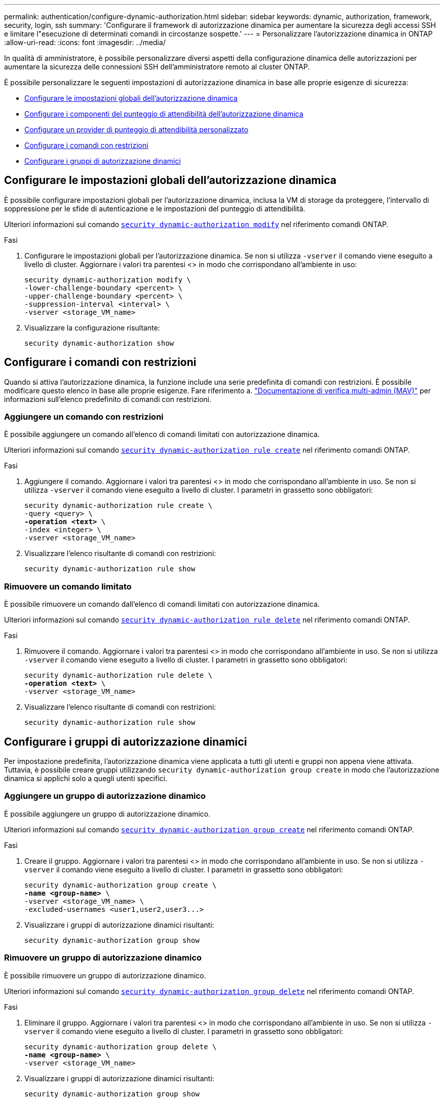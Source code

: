 ---
permalink: authentication/configure-dynamic-authorization.html 
sidebar: sidebar 
keywords: dynamic, authorization, framework, security, login, ssh 
summary: 'Configurare il framework di autorizzazione dinamica per aumentare la sicurezza degli accessi SSH e limitare l"esecuzione di determinati comandi in circostanze sospette.' 
---
= Personalizzare l'autorizzazione dinamica in ONTAP
:allow-uri-read: 
:icons: font
:imagesdir: ../media/


[role="lead"]
In qualità di amministratore, è possibile personalizzare diversi aspetti della configurazione dinamica delle autorizzazioni per aumentare la sicurezza delle connessioni SSH dell'amministratore remoto al cluster ONTAP.

È possibile personalizzare le seguenti impostazioni di autorizzazione dinamica in base alle proprie esigenze di sicurezza:

* <<Configurare le impostazioni globali dell'autorizzazione dinamica>>
* <<Configurare i componenti del punteggio di attendibilità dell'autorizzazione dinamica>>
* <<Configurare un provider di punteggio di attendibilità personalizzato>>
* <<Configurare i comandi con restrizioni>>
* <<Configurare i gruppi di autorizzazione dinamici>>




== Configurare le impostazioni globali dell'autorizzazione dinamica

È possibile configurare impostazioni globali per l'autorizzazione dinamica, inclusa la VM di storage da proteggere, l'intervallo di soppressione per le sfide di autenticazione e le impostazioni del punteggio di attendibilità.

Ulteriori informazioni sul comando link:https://docs.NetApp.com/us-en/ONTAP-cli/security-dynamic-authorization-modify.html[`security dynamic-authorization modify`^] nel riferimento comandi ONTAP.

.Fasi
. Configurare le impostazioni globali per l'autorizzazione dinamica. Se non si utilizza `-vserver` il comando viene eseguito a livello di cluster. Aggiornare i valori tra parentesi <> in modo che corrispondano all'ambiente in uso:
+
[source, subs="specialcharacters,quotes"]
----
security dynamic-authorization modify \
-lower-challenge-boundary <percent> \
-upper-challenge-boundary <percent> \
-suppression-interval <interval> \
-vserver <storage_VM_name>
----
. Visualizzare la configurazione risultante:
+
[source, console]
----
security dynamic-authorization show
----




== Configurare i comandi con restrizioni

Quando si attiva l'autorizzazione dinamica, la funzione include una serie predefinita di comandi con restrizioni. È possibile modificare questo elenco in base alle proprie esigenze. Fare riferimento a. link:../multi-admin-verify/index.html["Documentazione di verifica multi-admin (MAV)"] per informazioni sull'elenco predefinito di comandi con restrizioni.



=== Aggiungere un comando con restrizioni

È possibile aggiungere un comando all'elenco di comandi limitati con autorizzazione dinamica.

Ulteriori informazioni sul comando link:https://docs.NetApp.com/us-en/ONTAP-cli/security-dynamic-authorization-rule-create.html[`security dynamic-authorization rule create`] nel riferimento comandi ONTAP.

.Fasi
. Aggiungere il comando. Aggiornare i valori tra parentesi <> in modo che corrispondano all'ambiente in uso. Se non si utilizza `-vserver` il comando viene eseguito a livello di cluster. I parametri in grassetto sono obbligatori:
+
[source, subs="specialcharacters,quotes"]
----
security dynamic-authorization rule create \
-query <query> \
*-operation <text>* \
-index <integer> \
-vserver <storage_VM_name>
----
. Visualizzare l'elenco risultante di comandi con restrizioni:
+
[source, console]
----
security dynamic-authorization rule show
----




=== Rimuovere un comando limitato

È possibile rimuovere un comando dall'elenco di comandi limitati con autorizzazione dinamica.

Ulteriori informazioni sul comando link:https://docs.NetApp.com/us-en/ONTAP-cli/security-dynamic-authorization-rule-delete.html[`security dynamic-authorization rule delete`^] nel riferimento comandi ONTAP.

.Fasi
. Rimuovere il comando. Aggiornare i valori tra parentesi <> in modo che corrispondano all'ambiente in uso. Se non si utilizza `-vserver` il comando viene eseguito a livello di cluster. I parametri in grassetto sono obbligatori:
+
[source, subs="specialcharacters,quotes"]
----
security dynamic-authorization rule delete \
*-operation <text>* \
-vserver <storage_VM_name>
----
. Visualizzare l'elenco risultante di comandi con restrizioni:
+
[source, console]
----
security dynamic-authorization rule show
----




== Configurare i gruppi di autorizzazione dinamici

Per impostazione predefinita, l'autorizzazione dinamica viene applicata a tutti gli utenti e gruppi non appena viene attivata. Tuttavia, è possibile creare gruppi utilizzando `security dynamic-authorization group create` in modo che l'autorizzazione dinamica si applichi solo a quegli utenti specifici.



=== Aggiungere un gruppo di autorizzazione dinamico

È possibile aggiungere un gruppo di autorizzazione dinamico.

Ulteriori informazioni sul comando link:https://docs.NetApp.com/us-en/ONTAP-cli/security-dynamic-authorization-group-create.html[`security dynamic-authorization group create`^] nel riferimento comandi ONTAP.

.Fasi
. Creare il gruppo. Aggiornare i valori tra parentesi <> in modo che corrispondano all'ambiente in uso. Se non si utilizza `-vserver` il comando viene eseguito a livello di cluster. I parametri in grassetto sono obbligatori:
+
[source, subs="specialcharacters,quotes"]
----
security dynamic-authorization group create \
*-name <group-name>* \
-vserver <storage_VM_name> \
-excluded-usernames <user1,user2,user3...>

----
. Visualizzare i gruppi di autorizzazione dinamici risultanti:
+
[source, console]
----
security dynamic-authorization group show
----




=== Rimuovere un gruppo di autorizzazione dinamico

È possibile rimuovere un gruppo di autorizzazione dinamico.

Ulteriori informazioni sul comando link:https://docs.NetApp.com/us-en/ONTAP-cli/security-dynamic-authorization-group-delete.html[`security dynamic-authorization group delete`^] nel riferimento comandi ONTAP.

.Fasi
. Eliminare il gruppo. Aggiornare i valori tra parentesi <> in modo che corrispondano all'ambiente in uso. Se non si utilizza `-vserver` il comando viene eseguito a livello di cluster. I parametri in grassetto sono obbligatori:
+
[source, subs="specialcharacters,quotes"]
----
security dynamic-authorization group delete \
*-name <group-name>* \
-vserver <storage_VM_name>
----
. Visualizzare i gruppi di autorizzazione dinamici risultanti:
+
[source, console]
----
security dynamic-authorization group show
----




== Configurare i componenti del punteggio di attendibilità dell'autorizzazione dinamica

È possibile configurare il peso massimo del punteggio per modificare la priorità dei criteri di valutazione o per rimuovere determinati criteri dal punteggio di rischio.


NOTE: Come prassi migliore, è necessario lasciare i valori di peso del punteggio predefiniti e regolarli solo se necessario.

Ulteriori informazioni sul comando link:https://docs.NetApp.com/us-en/ONTAP-cli/security-dynamic-authorization-trust-score-component-modify.html[`security dynamic-authorization trust-score-component modify`^] nel riferimento comandi ONTAP.

Di seguito sono riportati i componenti che è possibile modificare, insieme al punteggio predefinito e ai pesi percentuali:

[cols="4*"]
|===
| Criteri | Nome del componente | Peso del punteggio grezzo predefinito | Peso percentuale predefinito 


| Dispositivo di fiducia | `trusted-device` | 20 | 50 


| Cronologia autenticazione accesso utente | `authentication-history` | 20 | 50 
|===
.Fasi
. Modificare i componenti del punteggio di attendibilità. Aggiornare i valori tra parentesi <> in modo che corrispondano all'ambiente in uso. Se non si utilizza `-vserver` il comando viene eseguito a livello di cluster. I parametri in grassetto sono obbligatori:
+
[source, subs="specialcharacters,quotes"]
----
security dynamic-authorization trust-score-component modify \
*-component <component-name>* \
*-weight <integer>* \
-vserver <storage_VM_name>
----
. Visualizzare le impostazioni del componente del punteggio di attendibilità risultante:
+
[source, console]
----
security dynamic-authorization trust-score-component show
----




=== Reimpostare il punteggio di attendibilità per un utente

Se a un utente viene negato l'accesso a causa dei criteri di sistema ed è in grado di dimostrare la propria identità, l'amministratore può reimpostare il punteggio di attendibilità dell'utente.

Ulteriori informazioni sul comando link:https://docs.NetApp.com/us-en/ONTAP-cli/Security-Dynamic-Authorization-user-trust-score-reset.html`[`security dynamic-authorization user-trust-score reset`^] nel comando ONTAP .

.Fasi
. Aggiungere il comando. Fare riferimento a. <<Configurare i componenti del punteggio di attendibilità dell'autorizzazione dinamica>> per un elenco dei componenti del punteggio di attendibilità che è possibile reimpostare. Aggiornare i valori tra parentesi <> in modo che corrispondano all'ambiente in uso. Se non si utilizza `-vserver` il comando viene eseguito a livello di cluster. I parametri in grassetto sono obbligatori:
+
[source, subs="specialcharacters,quotes"]
----
security dynamic-authorization user-trust-score reset \
*-username <username>* \
*-component <component-name>* \
-vserver <storage_VM_name>
----




=== Visualizzare il punteggio di attendibilità

Un utente può visualizzare il proprio punteggio di attendibilità per una sessione di accesso.

.Fasi
. Visualizza il tuo punteggio di fiducia:
+
[source, console]
----
security login whoami
----
+
L'output dovrebbe essere simile a quanto segue:

+
[listing]
----
User: admin
Role: admin
Trust Score: 50
----




== Configurare un provider di punteggio di attendibilità personalizzato

Se si ricevono già metodi di punteggio da un provider di punteggio di attendibilità esterno, è possibile aggiungere il provider personalizzato alla configurazione di autorizzazione dinamica.

.Prima di iniziare
* Il provider del punteggio di attendibilità personalizzato deve restituire una risposta JSON. Devono essere soddisfatti i seguenti requisiti di sintassi:
+
** Il campo che restituisce il punteggio di attendibilità deve essere un campo scalare e non un elemento di una matrice.
** Il campo che restituisce il punteggio di attendibilità può essere un campo nidificato, ad esempio `trust_score.value`.
** Deve essere presente un campo all'interno della risposta JSON che restituisce un punteggio di attendibilità numerico. Se non è disponibile in modalità nativa, è possibile scrivere uno script wrapper per restituire questo valore.


* Il valore fornito può essere un punteggio di attendibilità o un punteggio di rischio. La differenza è che il punteggio di attendibilità è in ordine crescente con un punteggio più alto che indica un livello di attendibilità più elevato, mentre il punteggio di rischio è in ordine decrescente. Ad esempio, un punteggio di attendibilità di 90 per un intervallo di punteggio compreso tra 0 e 100 indica che il punteggio è molto affidabile e che potrebbe risultare in un "consenso" senza ulteriori sfide, mentre un punteggio di rischio pari a 90 per un intervallo di punteggio compreso tra 0 e 100 indica un rischio elevato e che potrebbe causare un "rifiuto" senza una sfida aggiuntiva.
* Il provider del punteggio di attendibilità personalizzato deve essere accessibile tramite l'API REST ONTAP.
* Il provider del punteggio di attendibilità personalizzato deve essere configurabile utilizzando uno dei parametri supportati. I provider di punteggi di attendibilità personalizzati che richiedono una configurazione non inclusa nell'elenco dei parametri supportati non sono supportati.


Ulteriori informazioni sul comando link:https://docs.NetApp.com/us-en/ONTAP-cli/security-dynamic-authorization-trust-score-component-create.html[`security dynamic-authorization trust-score-component create`^] nel riferimento comandi ONTAP.

.Fasi
. Aggiungere un provider di punteggio di attendibilità personalizzato. Aggiornare i valori tra parentesi <> in modo che corrispondano all'ambiente in uso. Se non si utilizza `-vserver` il comando viene eseguito a livello di cluster. I parametri in grassetto sono obbligatori:
+
[source, subs="specialcharacters,quotes"]
----
security dynamic-authorization trust-score-component create \
-component <text> \
*-provider-uri <text>* \
-score-field <text> \
-min-score <integer> \
*-max-score <integer>* \
*-weight <integer>* \
-secret-access-key "<key_text>" \
-provider-http-headers <list<header,header,header>> \
-vserver <storage_VM_name>
----
. Visualizzare le impostazioni del provider del punteggio di attendibilità risultante:
+
[source, console]
----
security dynamic-authorization trust-score-component show
----




=== Configurare i tag del provider del punteggio di attendibilità personalizzato

È possibile comunicare con i provider di punteggi di attendibilità esterni utilizzando i tag. Ciò consente di inviare informazioni nell'URL al provider del punteggio di attendibilità senza esporre informazioni riservate.

Ulteriori informazioni sul comando link:https://docs.NetApp.com/us-en/ONTAP-cli/security-dynamic-authorization-trust-score-component-create.html[`security dynamic-authorization trust-score-component create`^] nel riferimento comandi ONTAP.

.Fasi
. Attiva tag provider punteggio di attendibilità. Aggiornare i valori tra parentesi <> in modo che corrispondano all'ambiente in uso. Se non si utilizza `-vserver` il comando viene eseguito a livello di cluster. I parametri in grassetto sono obbligatori:
+
[source, subs="specialcharacters,quotes"]
----
security dynamic-authorization trust-score-component create \
*-component <component_name>* \
-weight <initial_score_weight> \
-max-score <max_score_for_provider> \
*-provider-uri <provider_URI>* \
-score-field <REST_API_score_field> \
*-secret-access-key "<key_text>"*
----
+
Ad esempio:

+
[source, console]
----
security dynamic-authorization trust-score-component create -component comp1 -weight 20 -max-score 100 -provider-uri https://<url>/trust-scores/users/<user>/<ip>/component1.html?api-key=<access-key> -score-field score -access-key "MIIBBjCBrAIBArqyTHFvYdWiOpLkLKHGjUYUNSwfzX"
----

